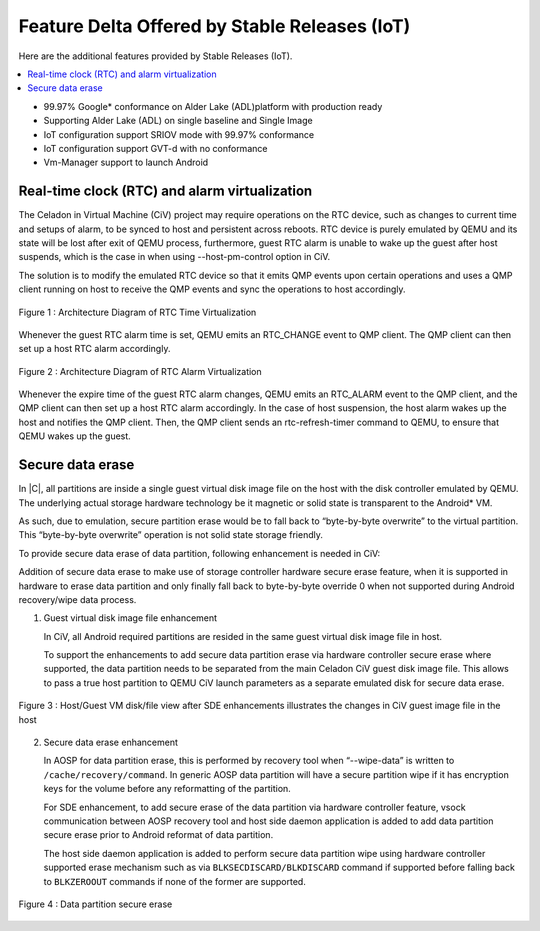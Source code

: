 Feature Delta Offered by Stable Releases (IoT)
##############################################

Here are the additional features provided by Stable Releases (IoT).

.. contents::
    :depth: 1
    :local:

* 99.97% Google\* conformance on Alder Lake (ADL)platform with production ready
* Supporting Alder Lake (ADL) on single baseline and Single Image
* IoT configuration support SRIOV mode with 99.97% conformance
* IoT configuration support GVT-d with no conformance
* Vm-Manager support to launch Android

Real-time clock (RTC) and alarm virtualization
**********************************************

The Celadon in Virtual Machine (CiV) project may require operations on the
RTC device, such as changes to current time and setups of alarm, to be
synced to host and persistent across reboots. RTC device is purely emulated
by QEMU and its state will be lost after exit of QEMU process, furthermore,
guest RTC alarm is unable to wake up the guest after host suspends, which is
the case in when using --host-pm-control option in CiV.

The solution is to modify the emulated RTC device so that it emits QMP
events upon certain operations and uses a QMP client running on host to
receive the QMP events and sync the operations to host accordingly.

.. figure:: images/rtc.png
        :width: 500px
        :align: center

        Figure 1 : Architecture Diagram of RTC Time Virtualization

Whenever the guest RTC alarm time is set, QEMU emits an RTC_CHANGE
event to QMP client. The QMP client can then set up a host RTC alarm
accordingly.

.. figure:: images/alarm.png
        :width: 500px
        :align: center

        Figure 2 : Architecture Diagram of RTC Alarm Virtualization

Whenever the expire time of the guest RTC alarm changes, QEMU emits an
RTC_ALARM event to the QMP client, and the QMP client can then set up a host
RTC alarm accordingly. In the case of host suspension, the host alarm wakes
up the host and notifies the QMP client. Then, the QMP client sends an
rtc-refresh-timer command to QEMU, to ensure that QEMU wakes up the guest.

Secure data erase
*****************

In |C|, all partitions are inside a single guest virtual disk image file on
the host with the disk controller emulated by QEMU. The underlying actual
storage hardware technology be it magnetic or solid state is transparent to
the Android\* VM.

As such, due to emulation, secure partition erase would be to fall back to
“byte-by-byte overwrite” to the virtual partition. This “byte-by-byte
overwrite” operation is not solid state storage friendly.

To provide secure data erase of data partition, following enhancement is
needed in CiV:

Addition of secure data erase to make use of storage controller hardware
secure erase feature, when it is supported in hardware to erase data
partition and only finally fall back to byte-by-byte override 0 when not
supported during Android recovery/wipe data process.

1. Guest virtual disk image file enhancement

   In CiV, all Android required partitions are resided in the same
   guest virtual disk image file in host.

   To support the enhancements to add secure data partition erase via
   hardware controller secure erase where supported, the data partition
   needs to be separated from the main Celadon CiV guest disk image
   file. This allows to pass a true host partition to QEMU CiV launch
   parameters as a separate emulated disk for secure data erase.

.. figure:: images/sde.png
        :width: 750px
        :align: center

        Figure 3 : Host/Guest VM disk/file view after SDE enhancements
        illustrates the changes in CiV guest image file in the host

2. Secure data erase enhancement

   In AOSP for data partition erase, this is performed by recovery tool
   when “--wipe-data” is written to ``/cache/recovery/command``. In generic
   AOSP data partition will have a secure partition wipe if it has
   encryption keys for the volume before any reformatting of the
   partition.

   For SDE enhancement, to add secure erase of the data partition via
   hardware controller feature, vsock communication between AOSP
   recovery tool and host side daemon application is added to add data
   partition secure erase prior to Android reformat of data partition.

   The host side daemon application is added to perform secure data
   partition wipe using hardware controller supported erase mechanism
   such as via ``BLKSECDISCARD/BLKDISCARD`` command if supported before
   falling back to ``BLKZEROOUT`` commands if none of the former are
   supported.

.. figure:: images/sde_enc.png
        :width: 500px
        :align: center

        Figure 4 : Data partition secure erase

